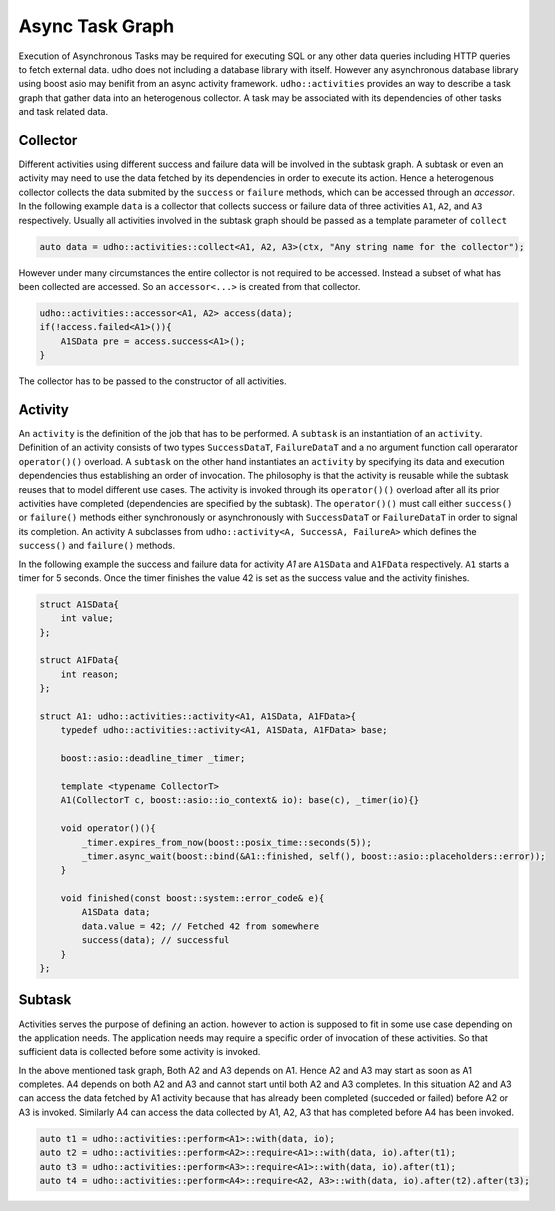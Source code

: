 
Async Task Graph
================

Execution of Asynchronous Tasks may be required for executing SQL or any other data queries including HTTP queries to fetch external data. udho does not including a database library with itself.
However any asynchronous database library using boost asio may benifit from an async activity framework. ``udho::activities`` provides an way to describe a task graph that gather data into an heterogenous collector.
A task may be associated with its dependencies of other tasks and task related data. 


Collector
---------

Different activities using different success and failure data will be involved in the subtask graph. A subtask or even an activity may need to use the data fetched by its dependencies in order to execute its action. Hence a heterogenous collector collects the data submited by the ``success`` or ``failure`` methods, which can be accessed through an `accessor`. In the following example ``data`` is a collector that collects success or failure data of three activities ``A1``, ``A2``, and ``A3`` respectively. Usually all activities involved in the subtask graph should be passed as a template parameter of ``collect``

.. code-block:: cpp

    auto data = udho::activities::collect<A1, A2, A3>(ctx, "Any string name for the collector");

However under many circumstances the entire collector is not required to be accessed. Instead a subset of what has been collected are accessed. So an ``accessor<...>`` is created from that collector.

.. code-block:: cpp

    udho::activities::accessor<A1, A2> access(data);
    if(!access.failed<A1>()){
        A1SData pre = access.success<A1>();
    }

The collector has to be passed to the constructor of all activities.

Activity
----------

An ``activity`` is the definition of the job that has to be performed. A ``subtask`` is an instantiation of an ``activity``. Definition of an activity consists of two types ``SuccessDataT``\ , ``FailureDataT`` and a no argument function call operarator ``operator()()`` overload. A ``subtask`` on the other hand instantiates an ``activity`` by specifying its data and execution dependencies thus establishing an order of invocation. The philosophy is that the activity is reusable while the subtask reuses that to model different use cases. The activity is invoked through its ``operator()()`` overload after all its prior activities have completed (dependencies are specified by the subtask). The ``operator()()`` must call either ``success()`` or ``failure()`` methods either synchronously or asynchronously with ``SuccessDataT`` or ``FailureDataT`` in order to signal its completion. An activity ``A`` subclasses from ``udho::activity<A, SuccessA, FailureA>`` which defines the ``success()`` and ``failure()`` methods.


In the following example the success and failure data for activity `A1` are ``A1SData`` and ``A1FData`` respectively. ``A1`` starts a timer for 5 seconds. Once the timer finishes the value 42 is set as the success value and the activity finishes.

.. code-block:: cpp

    struct A1SData{
        int value;
    };
    
    struct A1FData{
        int reason;
    };
    
    struct A1: udho::activities::activity<A1, A1SData, A1FData>{
        typedef udho::activities::activity<A1, A1SData, A1FData> base;
        
        boost::asio::deadline_timer _timer;
        
        template <typename CollectorT>
        A1(CollectorT c, boost::asio::io_context& io): base(c), _timer(io){}
        
        void operator()(){
            _timer.expires_from_now(boost::posix_time::seconds(5));
            _timer.async_wait(boost::bind(&A1::finished, self(), boost::asio::placeholders::error));
        }
        
        void finished(const boost::system::error_code& e){
            A1SData data;
            data.value = 42; // Fetched 42 from somewhere
            success(data); // successful
        }
    };

Subtask
-------

Activities serves the purpose of defining an action. however to action is supposed to fit in some use case depending on the application needs. The application needs may require a specific order of invocation of these activities. So that sufficient data is collected before some activity is invoked.

.. graphviz::

    digraph {
      A1 -> A2;
      A1 -> A3;
      A2 -> A4;
      A3 -> A4;
    }

In the above mentioned task graph, Both A2 and A3 depends on A1. Hence A2 and A3 may start as soon as A1 completes. A4 depends on both A2 and A3 and cannot start until both A2 and A3 completes. In this situation A2 and A3 can access the data fetched by A1 activity because that has already been completed (succeded or failed) before A2 or A3 is invoked. Similarly A4 can access the data collected by A1, A2, A3 that has completed before A4 has been invoked.

.. code-block:: cpp

    auto t1 = udho::activities::perform<A1>::with(data, io);
    auto t2 = udho::activities::perform<A2>::require<A1>::with(data, io).after(t1);
    auto t3 = udho::activities::perform<A3>::require<A1>::with(data, io).after(t1);
    auto t4 = udho::activities::perform<A4>::require<A2, A3>::with(data, io).after(t2).after(t3);